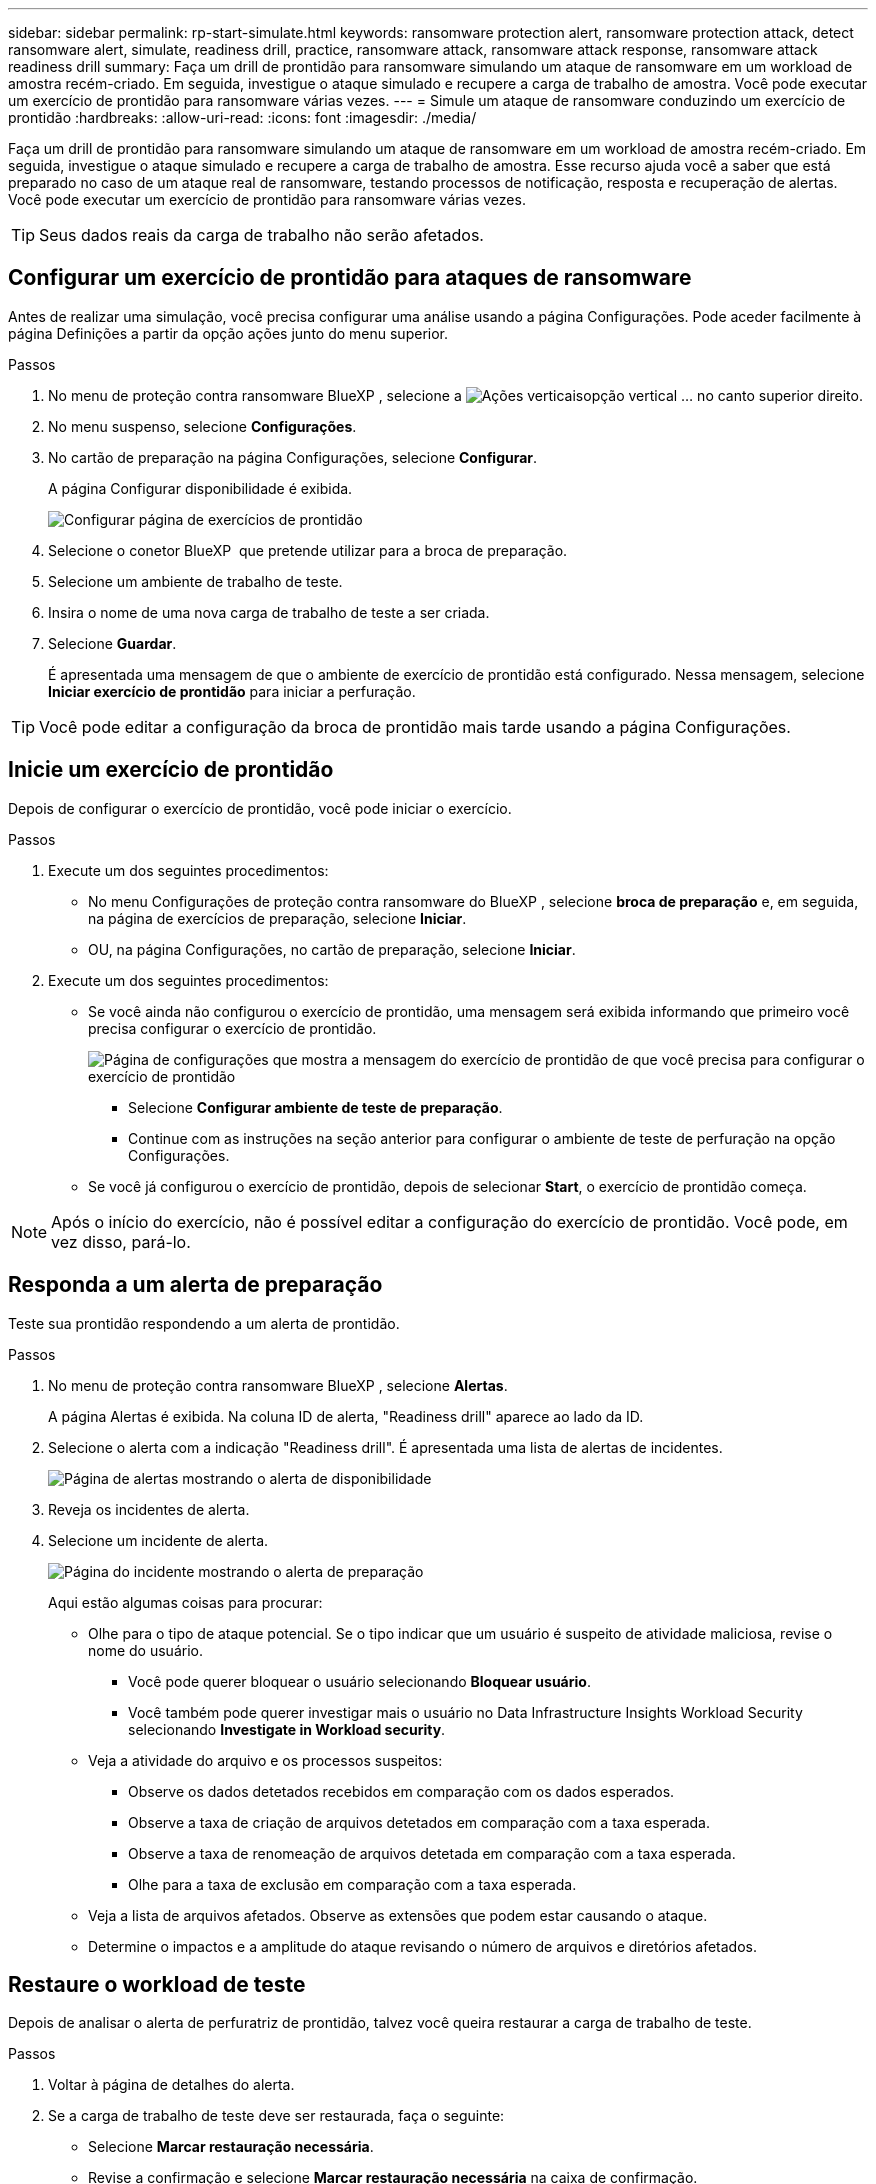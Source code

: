 ---
sidebar: sidebar 
permalink: rp-start-simulate.html 
keywords: ransomware protection alert, ransomware protection attack, detect ransomware alert, simulate, readiness drill, practice, ransomware attack, ransomware attack response, ransomware attack readiness drill 
summary: Faça um drill de prontidão para ransomware simulando um ataque de ransomware em um workload de amostra recém-criado. Em seguida, investigue o ataque simulado e recupere a carga de trabalho de amostra. Você pode executar um exercício de prontidão para ransomware várias vezes. 
---
= Simule um ataque de ransomware conduzindo um exercício de prontidão
:hardbreaks:
:allow-uri-read: 
:icons: font
:imagesdir: ./media/


[role="lead"]
Faça um drill de prontidão para ransomware simulando um ataque de ransomware em um workload de amostra recém-criado. Em seguida, investigue o ataque simulado e recupere a carga de trabalho de amostra. Esse recurso ajuda você a saber que está preparado no caso de um ataque real de ransomware, testando processos de notificação, resposta e recuperação de alertas. Você pode executar um exercício de prontidão para ransomware várias vezes.


TIP: Seus dados reais da carga de trabalho não serão afetados.



== Configurar um exercício de prontidão para ataques de ransomware

Antes de realizar uma simulação, você precisa configurar uma análise usando a página Configurações. Pode aceder facilmente à página Definições a partir da opção ações junto do menu superior.

.Passos
. No menu de proteção contra ransomware BlueXP , selecione a image:button-actions-vertical.png["Ações verticais"]opção vertical ... no canto superior direito.
. No menu suspenso, selecione *Configurações*.
. No cartão de preparação na página Configurações, selecione *Configurar*.
+
A página Configurar disponibilidade é exibida.

+
image:screen-settings-alert-drill-configure.png["Configurar página de exercícios de prontidão"]

. Selecione o conetor BlueXP  que pretende utilizar para a broca de preparação.
. Selecione um ambiente de trabalho de teste.
. Insira o nome de uma nova carga de trabalho de teste a ser criada.
. Selecione *Guardar*.
+
É apresentada uma mensagem de que o ambiente de exercício de prontidão está configurado. Nessa mensagem, selecione *Iniciar exercício de prontidão* para iniciar a perfuração.




TIP: Você pode editar a configuração da broca de prontidão mais tarde usando a página Configurações.



== Inicie um exercício de prontidão

Depois de configurar o exercício de prontidão, você pode iniciar o exercício.

.Passos
. Execute um dos seguintes procedimentos:
+
** No menu Configurações de proteção contra ransomware do BlueXP , selecione *broca de preparação* e, em seguida, na página de exercícios de preparação, selecione *Iniciar*.
** OU, na página Configurações, no cartão de preparação, selecione *Iniciar*.


. Execute um dos seguintes procedimentos:
+
** Se você ainda não configurou o exercício de prontidão, uma mensagem será exibida informando que primeiro você precisa configurar o exercício de prontidão.
+
image:screen-settings-alert-drill-needtoconfigure.png["Página de configurações que mostra a mensagem do exercício de prontidão de que você precisa para configurar o exercício de prontidão"]

+
*** Selecione *Configurar ambiente de teste de preparação*.
*** Continue com as instruções na seção anterior para configurar o ambiente de teste de perfuração na opção Configurações.


** Se você já configurou o exercício de prontidão, depois de selecionar *Start*, o exercício de prontidão começa.





NOTE: Após o início do exercício, não é possível editar a configuração do exercício de prontidão. Você pode, em vez disso, pará-lo.



== Responda a um alerta de preparação

Teste sua prontidão respondendo a um alerta de prontidão.

.Passos
. No menu de proteção contra ransomware BlueXP , selecione *Alertas*.
+
A página Alertas é exibida. Na coluna ID de alerta, "Readiness drill" aparece ao lado da ID.

. Selecione o alerta com a indicação "Readiness drill". É apresentada uma lista de alertas de incidentes.
+
image:screen-alerts-readiness.png["Página de alertas mostrando o alerta de disponibilidade"]

. Reveja os incidentes de alerta.
. Selecione um incidente de alerta.
+
image:screen-alerts-readiness-incidents2.png["Página do incidente mostrando o alerta de preparação"]

+
Aqui estão algumas coisas para procurar:

+
** Olhe para o tipo de ataque potencial. Se o tipo indicar que um usuário é suspeito de atividade maliciosa, revise o nome do usuário.
+
*** Você pode querer bloquear o usuário selecionando *Bloquear usuário*.
*** Você também pode querer investigar mais o usuário no Data Infrastructure Insights Workload Security selecionando *Investigate in Workload security*.


** Veja a atividade do arquivo e os processos suspeitos:
+
*** Observe os dados detetados recebidos em comparação com os dados esperados.
*** Observe a taxa de criação de arquivos detetados em comparação com a taxa esperada.
*** Observe a taxa de renomeação de arquivos detetada em comparação com a taxa esperada.
*** Olhe para a taxa de exclusão em comparação com a taxa esperada.


** Veja a lista de arquivos afetados. Observe as extensões que podem estar causando o ataque.
** Determine o impactos e a amplitude do ataque revisando o número de arquivos e diretórios afetados.






== Restaure o workload de teste

Depois de analisar o alerta de perfuratriz de prontidão, talvez você queira restaurar a carga de trabalho de teste.

.Passos
. Voltar à página de detalhes do alerta.
. Se a carga de trabalho de teste deve ser restaurada, faça o seguinte:
+
** Selecione *Marcar restauração necessária*.
** Revise a confirmação e selecione *Marcar restauração necessária* na caixa de confirmação.
+
*** No menu de proteção contra ransomware BlueXP , selecione *recuperação*.
*** Selecione a carga de trabalho de teste marcada com "Readiness drill" que você deseja restaurar.
*** Selecione *Restaurar*.
*** Na página Restaurar , forneça informações para a restauração:


** Selecione a cópia instantânea de origem.
** Selecione o volume de destino.


. Na página Restaurar revisão, selecione *Restaurar*.
+
A página recuperação mostra o status da restauração da broca de preparação como "em andamento".

+
Após a conclusão da restauração, o status da carga de trabalho muda para *Restored*.

. Revise a carga de trabalho restaurada.



TIP: Para obter detalhes sobre o processo de restauração, link:rp-use-recover.html["Recuperar de um ataque de ransomware (após os incidentes serem neutralizados)"]consulte .



== Altere o status Alertas após o exercício de prontidão

Depois de analisar o alerta de disponibilidade e restaurar a carga de trabalho, talvez você queira alterar o status do alerta.

.Passos
. Voltar à página de detalhes do alerta.
. Selecione o alerta novamente.
. Indique o status selecionando *Editar* e altere o status para um dos seguintes:
+
** Demitido: Se você suspeitar que a atividade não é um ataque de ransomware, altere o status para demitido.
+

IMPORTANT: Depois que você descartar um ataque, você não pode alterá-lo de volta. Se você ignorar um workload, todas as cópias snapshot bloqueado automaticamente em resposta ao possível ataque de ransomware serão excluídas permanentemente. Se você ignorar o alerta, o exercício de prontidão será considerado concluído.

** Em curso
** Resolvido: O incidente foi mitigado.






== Reveja os relatórios sobre o exercício de prontidão

Após a conclusão do exercício de prontidão, você pode querer revisar e salvar um relatório na perfuratriz.

.Passos
. No menu proteção contra ransomware do BlueXP , selecione *relatórios*.
+
image:screen-reports.png["Página de relatórios que mostra o relatório de exercícios de prontidão"]

. Selecione *exercícios de prontidão* e *Download* para fazer o download do relatório de exercícios de prontidão.

